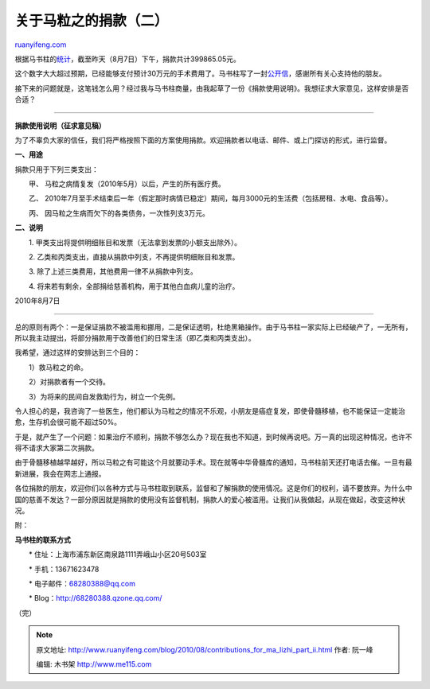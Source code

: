 .. _201008_contributions_for_ma_lizhi_part_ii:

关于马粒之的捐款（二）
=========================================

`ruanyifeng.com <http://www.ruanyifeng.com/blog/2010/08/contributions_for_ma_lizhi_part_ii.html>`__

根据马书柱的\ `统计 <http://www.malizhi.com/donate.html>`__\ ，截至昨天（8月7日）下午，捐款共计399865.05元。

这个数字大大超过预期，已经能够支付预计30万元的手术费用了。马书柱写了一封\ `公开信 <http://www.malizhi.com/thanks.html>`__\ ，感谢所有关心支持他的朋友。

接下来的问题就是，这笔钱怎么用？经过我与马书柱商量，由我起草了一份《捐款使用说明》。我想征求大家意见，这样安排是否合适？


====================================

**捐款使用说明（征求意见稿）**

为了不辜负大家的信任，我们将严格按照下面的方案使用捐款。欢迎捐款者以电话、邮件、或上门探访的形式，进行监督。

**一、用途**

捐款只用于下列三类支出：

　　甲、 马粒之病情复发（2010年5月）以后，产生的所有医疗费。

　　乙、
2010年7月至手术结束后一年（假定那时病情已稳定）期间，每月3000元的生活费（包括房租、水电、食品等）。

　　丙、 因马粒之生病而欠下的各类债务，一次性列支3万元。

**二、说明**

　　1. 甲类支出将提供明细账目和发票（无法拿到发票的小额支出除外）。

　　2. 乙类和丙类支出，直接从捐款中列支，不再提供明细账目和发票。

　　3. 除了上述三类费用，其他费用一律不从捐款中列支。

　　4. 将来若有剩余，全部捐给慈善机构，用于其他白血病儿童的治疗。

2010年8月7日


==============================

总的原则有两个：一是保证捐款不被滥用和挪用，二是保证透明，杜绝黑箱操作。由于马书柱一家实际上已经破产了，一无所有，所以我主动提出，将部分捐款用于改善他们的日常生活（即乙类和丙类支出）。

我希望，通过这样的安排达到三个目的：

　　1）救马粒之的命。

　　2）对捐款者有一个交待。

　　3）为将来的民间自发救助行为，树立一个先例。

令人担心的是，我咨询了一些医生，他们都认为马粒之的情况不乐观，小朋友是癌症复发，即使骨髓移植，也不能保证一定能治愈，生存机会很可能不超过50%。

于是，就产生了一个问题：如果治疗不顺利，捐款不够怎么办？现在我也不知道，到时候再说吧。万一真的出现这种情况，也许不得不请求大家第二次捐款。

由于骨髓移植越早越好，所以马粒之有可能这个月就要动手术。现在就等中华骨髓库的通知，马书柱前天还打电话去催。一旦有最新进展，我会在网志上通报。

各位捐款的朋友，欢迎你们以各种方式与马书柱取到联系，监督和了解捐款的使用情况。这是你们的权利，请不要放弃。为什么中国的慈善不发达？一部分原因就是捐款的使用没有监督机制，捐款人的爱心被滥用。让我们从我做起，从现在做起，改变这种状况。

附：

**马书柱的联系方式**

　　\* 住址：上海市浦东新区南泉路1111弄峨山小区20号503室

　　\* 手机：13671623478

　　\* 电子邮件：68280388@qq.com

　　\*
Blog：\ `http://68280388.qzone.qq.com/ <http://68280388.qzone.qq.com/>`__

（完）

.. note::
    原文地址: http://www.ruanyifeng.com/blog/2010/08/contributions_for_ma_lizhi_part_ii.html 
    作者: 阮一峰 

    编辑: 木书架 http://www.me115.com